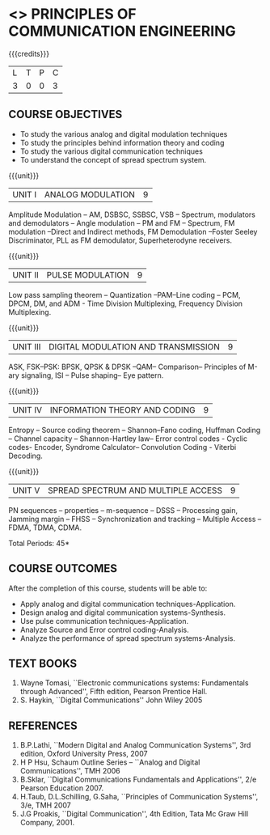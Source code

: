 * <<<306>>> PRINCIPLES OF COMMUNICATION ENGINEERING
:properties:
:author: Dr. R. Hemalatha and Dr. A. Jawahar
:date: 
:end:

#+startup: showall

{{{credits}}}
| L | T | P | C |
| 3 | 0 | 0 | 3 |

** COURSE OBJECTIVES
- To study the various analog and digital modulation techniques
- To study the principles behind information theory and coding
- To study the various digital communication techniques
- To understand the concept of spread spectrum system.


{{{unit}}}
| UNIT I | ANALOG MODULATION | 9 |
Amplitude Modulation – AM, DSBSC, SSBSC, VSB – Spectrum, modulators
and demodulators – Angle modulation – PM and FM – Spectrum, FM
modulation –Direct and Indirect methods, FM Demodulation –Foster
Seeley Discriminator, PLL as FM demodulator, Superheterodyne
receivers.

{{{unit}}}
|UNIT II| PULSE MODULATION| 								          9 |
Low pass sampling theorem – Quantization –PAM–Line coding – PCM, DPCM,
DM, and ADM - Time Division Multiplexing, Frequency Division
Multiplexing.

{{{unit}}}
|UNIT III| DIGITAL MODULATION AND TRANSMISSION|             			          9 |
ASK, FSK–PSK: BPSK, QPSK & DPSK –QAM– Comparison– Principles of M-ary
signaling, ISI – Pulse shaping– Eye pattern.

{{{unit}}}
|UNIT IV| INFORMATION THEORY AND CODING| 					          9 |
Entropy – Source coding theorem – Shannon–Fano coding, Huffman Coding
– Channel capacity – Shannon-Hartley law– Error control codes - Cyclic
codes- Encoder, Syndrome Calculator– Convolution Coding - Viterbi
Decoding.

{{{unit}}}
|UNIT V| SPREAD SPECTRUM AND MULTIPLE ACCESS|               			          9|
PN sequences – properties – m-sequence – DSSS – Processing gain,
Jamming margin – FHSS – Synchronization and tracking – Multiple Access
– FDMA, TDMA, CDMA.

\hfill *Total Periods: 45*

** COURSE OUTCOMES
After the completion of this course, students will be able to: 
- Apply analog and digital communication techniques-Application.
- Design analog and digital communication systems-Synthesis.
- Use pulse communication techniques-Application.
- Analyze Source and Error control coding-Analysis.
- Analyze the performance of spread spectrum systems-Analysis.
      
** TEXT BOOKS
1. Wayne Tomasi, ``Electronic communications systems: Fundamentals
   through Advanced'', Fifth edition, Pearson Prentice Hall.
2. S. Haykin, ``Digital Communications'' John Wiley 2005 

** REFERENCES
1. B.P.Lathi, ``Modern Digital and Analog Communication Systems'', 3rd
   edition, Oxford University Press, 2007
2. H P Hsu, Schaum Outline Series – ``Analog and Digital
   Communications'', TMH 2006
3. B.Sklar, ``Digital Communications Fundamentals and Applications'', 2/e
   Pearson Education 2007.
4. H.Taub, D.L.Schilling, G.Saha, ``Principles of Communication
   Systems'', 3/e, TMH 2007
5. J.G Proakis, ``Digital Communication'', 4th Edition, Tata Mc Graw
   Hill Company, 2001.
